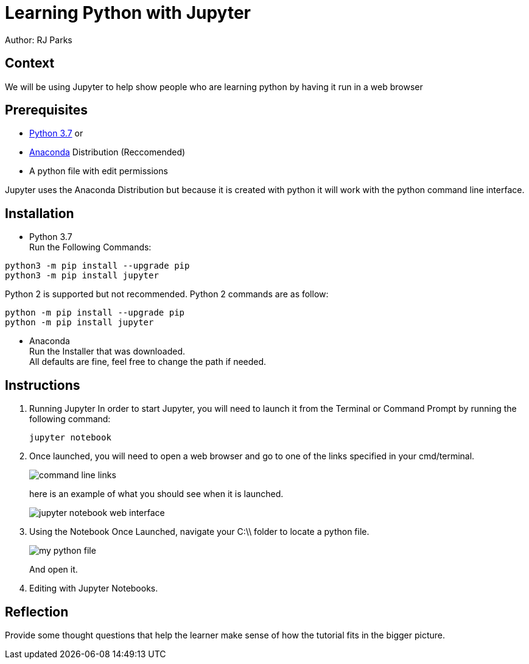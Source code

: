 = Learning Python with Jupyter

Author: RJ Parks

== Context

We will be using Jupyter to help show people who are learning python by having it run in a web browser

== Prerequisites

* https://www.python.org/downloads/[Python 3.7] or
* https://www.anaconda.com/distribution/[Anaconda] Distribution (Reccomended)
* A python file with edit permissions

Jupyter uses the Anaconda Distribution but because it is created with python it will work with the python command line interface.


== Installation

* Python 3.7 +
Run the Following Commands:
```
python3 -m pip install --upgrade pip
python3 -m pip install jupyter
```
Python 2 is supported but not recommended. Python 2 commands are as follow:
```
python -m pip install --upgrade pip
python -m pip install jupyter
```
* Anaconda +
Run the Installer that was downloaded. +
All defaults are fine, feel free to change the path if needed.

== Instructions
. Running Jupyter
In order to start Jupyter, you will need to launch it from the Terminal or Command Prompt by running the following command: +
+
```
jupyter notebook
```
. Once launched, you will need to open a web browser and go to one of the links specified in your cmd/terminal. 
+
image::cmdfiles.jpg[command line links]
+
here is an example of what you should see when it is launched. 
+
image::jupyterweb.jpg[jupyter notebook web interface]

. Using the Notebook
Once Launched, navigate your C:\\ folder to locate a python file. 
+
image::python.jpg[my python file]
+
And open it.

. Editing with Jupyter Notebooks.

== Reflection

Provide some thought questions that help the learner make sense of how the tutorial fits in the bigger picture.

